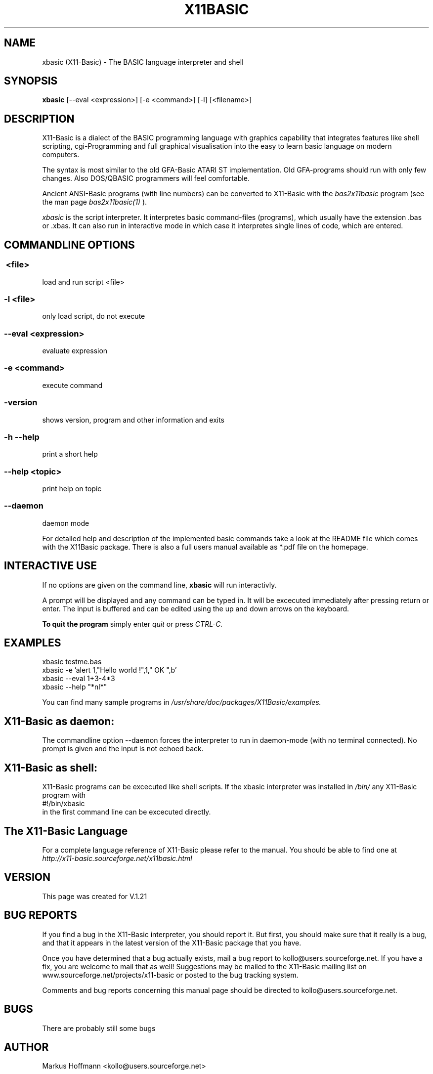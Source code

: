.TH X11BASIC 1 21-Dec-2012 "Version 1.21" "Basic Interpreter"
.SH NAME
xbasic (X11-Basic) \- The BASIC language interpreter and shell
.SH SYNOPSIS
.B xbasic
[\--eval <expression>] [-e <command>] [-l] [<filename>]

.SH DESCRIPTION

X11-Basic is a dialect of the BASIC programming language with graphics
capability that integrates features like shell scripting, cgi-Programming and 
full graphical visualisation into the easy to learn basic language on modern 
computers.

The syntax is most similar to the old GFA-Basic ATARI ST
implementation. Old GFA-programs should run with only few changes. Also 
DOS/QBASIC programmers will feel comfortable.

Ancient ANSI-Basic programs (with line numbers) can be converted to X11-Basic 
with the 
.I bas2x11basic 
program (see the man page 
.I bas2x11basic(1)
).

.IR xbasic 
is the script interpreter. It interpretes basic command-files (programs), which 
usually have the extension .bas or .xbas.
It can also run in interactive mode in which case it interpretes single lines of
code, which are entered.

.SH COMMANDLINE OPTIONS
.P
.SS \ <file>
load and run script <file>
.br
.SS \-l <file>
only load script, do not execute
.br
.SS \--eval <expression>
evaluate expression
.br
.SS \-e <command>
execute command
.br
.SS \-version
shows version, program and other information and exits
.SS -h --help
print a short help
.SS --help <topic>
print help on topic
.SS --daemon
daemon mode

For detailed help and description of the implemented basic commands take a 
look at the README file which comes with the X11Basic package. There is also a 
full users manual available as *.pdf file on the homepage.

.SH INTERACTIVE USE
If no options are given on the command line, 
.B xbasic
will run interactivly.

A prompt will be displayed and any command can be typed in. It will be
excecuted immediately after pressing return or enter. The input is buffered 
and can be edited using the up and down arrows on the keyboard.
 
.B To quit the program
simply enter 
.IR quit
or press 
.IR CTRL-C.

.SH EXAMPLES
.nf
xbasic testme.bas
xbasic -e 'alert 1,"Hello world !",1," OK ",b'
xbasic --eval 1+3-4*3
xbasic --help "*nl*"
.fi

You can find many sample programs in 
.I /usr/share/doc/packages/X11Basic/examples.

.SH X11-Basic as daemon:
The commandline option --daemon forces the interpreter to run in daemon-mode 
(with no terminal connected).
No prompt is given and the input is not echoed back. 

.SH X11-Basic as shell:
X11-Basic programs can be excecuted like shell scripts.
If the xbasic interpreter was installed in 
.I /bin/ 
any X11-Basic program with
.nf
 #!/bin/xbasic
.fi
in the first command line can be excecuted directly.


.SH The X11-Basic Language


For a complete language reference of X11-Basic please refer to the manual.
You should be able to find one at
.I http://x11-basic.sourceforge.net/x11basic.html


.SH VERSION
This page was created for V.1.21
.SH BUG REPORTS

If you find a bug in the X11-Basic interpreter, you should
report it. But first, you should make sure that it really is
a bug, and that it appears in the latest version of the
X11-Basic package that you have.

Once you have determined that a bug actually exists, mail a
bug report to kollo@users.sourceforge.net. If you have a fix,
you are welcome to mail that as well! Suggestions may 
be mailed to the X11-Basic mailing list on 
www.sourceforge.net/projects/x11-basic  or posted to the bug
tracking system.

Comments and  bug  reports  concerning  this  manual  page
should be directed to kollo@users.sourceforge.net.
.SH BUGS
There are probably still some bugs
.SH AUTHOR
Markus Hoffmann <kollo@users.sourceforge.net>
.SH COPYRIGHT
Copyright (C) 1997-2013 Markus Hoffmann <kollo@users.sourceforge.net>

This program is free software; you can redistribute it
and/or modify it under the terms of the GNU General Public
License as published by the Free Software Foundation;
either version 2 of the License, or (at your option) any
later version.

This program is distributed in the hope that it will be
useful, but WITHOUT ANY WARRANTY; without even the implied
warranty of MERCHANTABILITY or FITNESS FOR A PARTICULAR
PURPOSE. See the GNU General Public License for more
details.
.SH SEE ALSO

http://x11-basic.sourceforge.net/

/usr/share/doc/x11basic/

tcsh(1), sh(1), readline(3), xbc(1), bas211basic(1)
